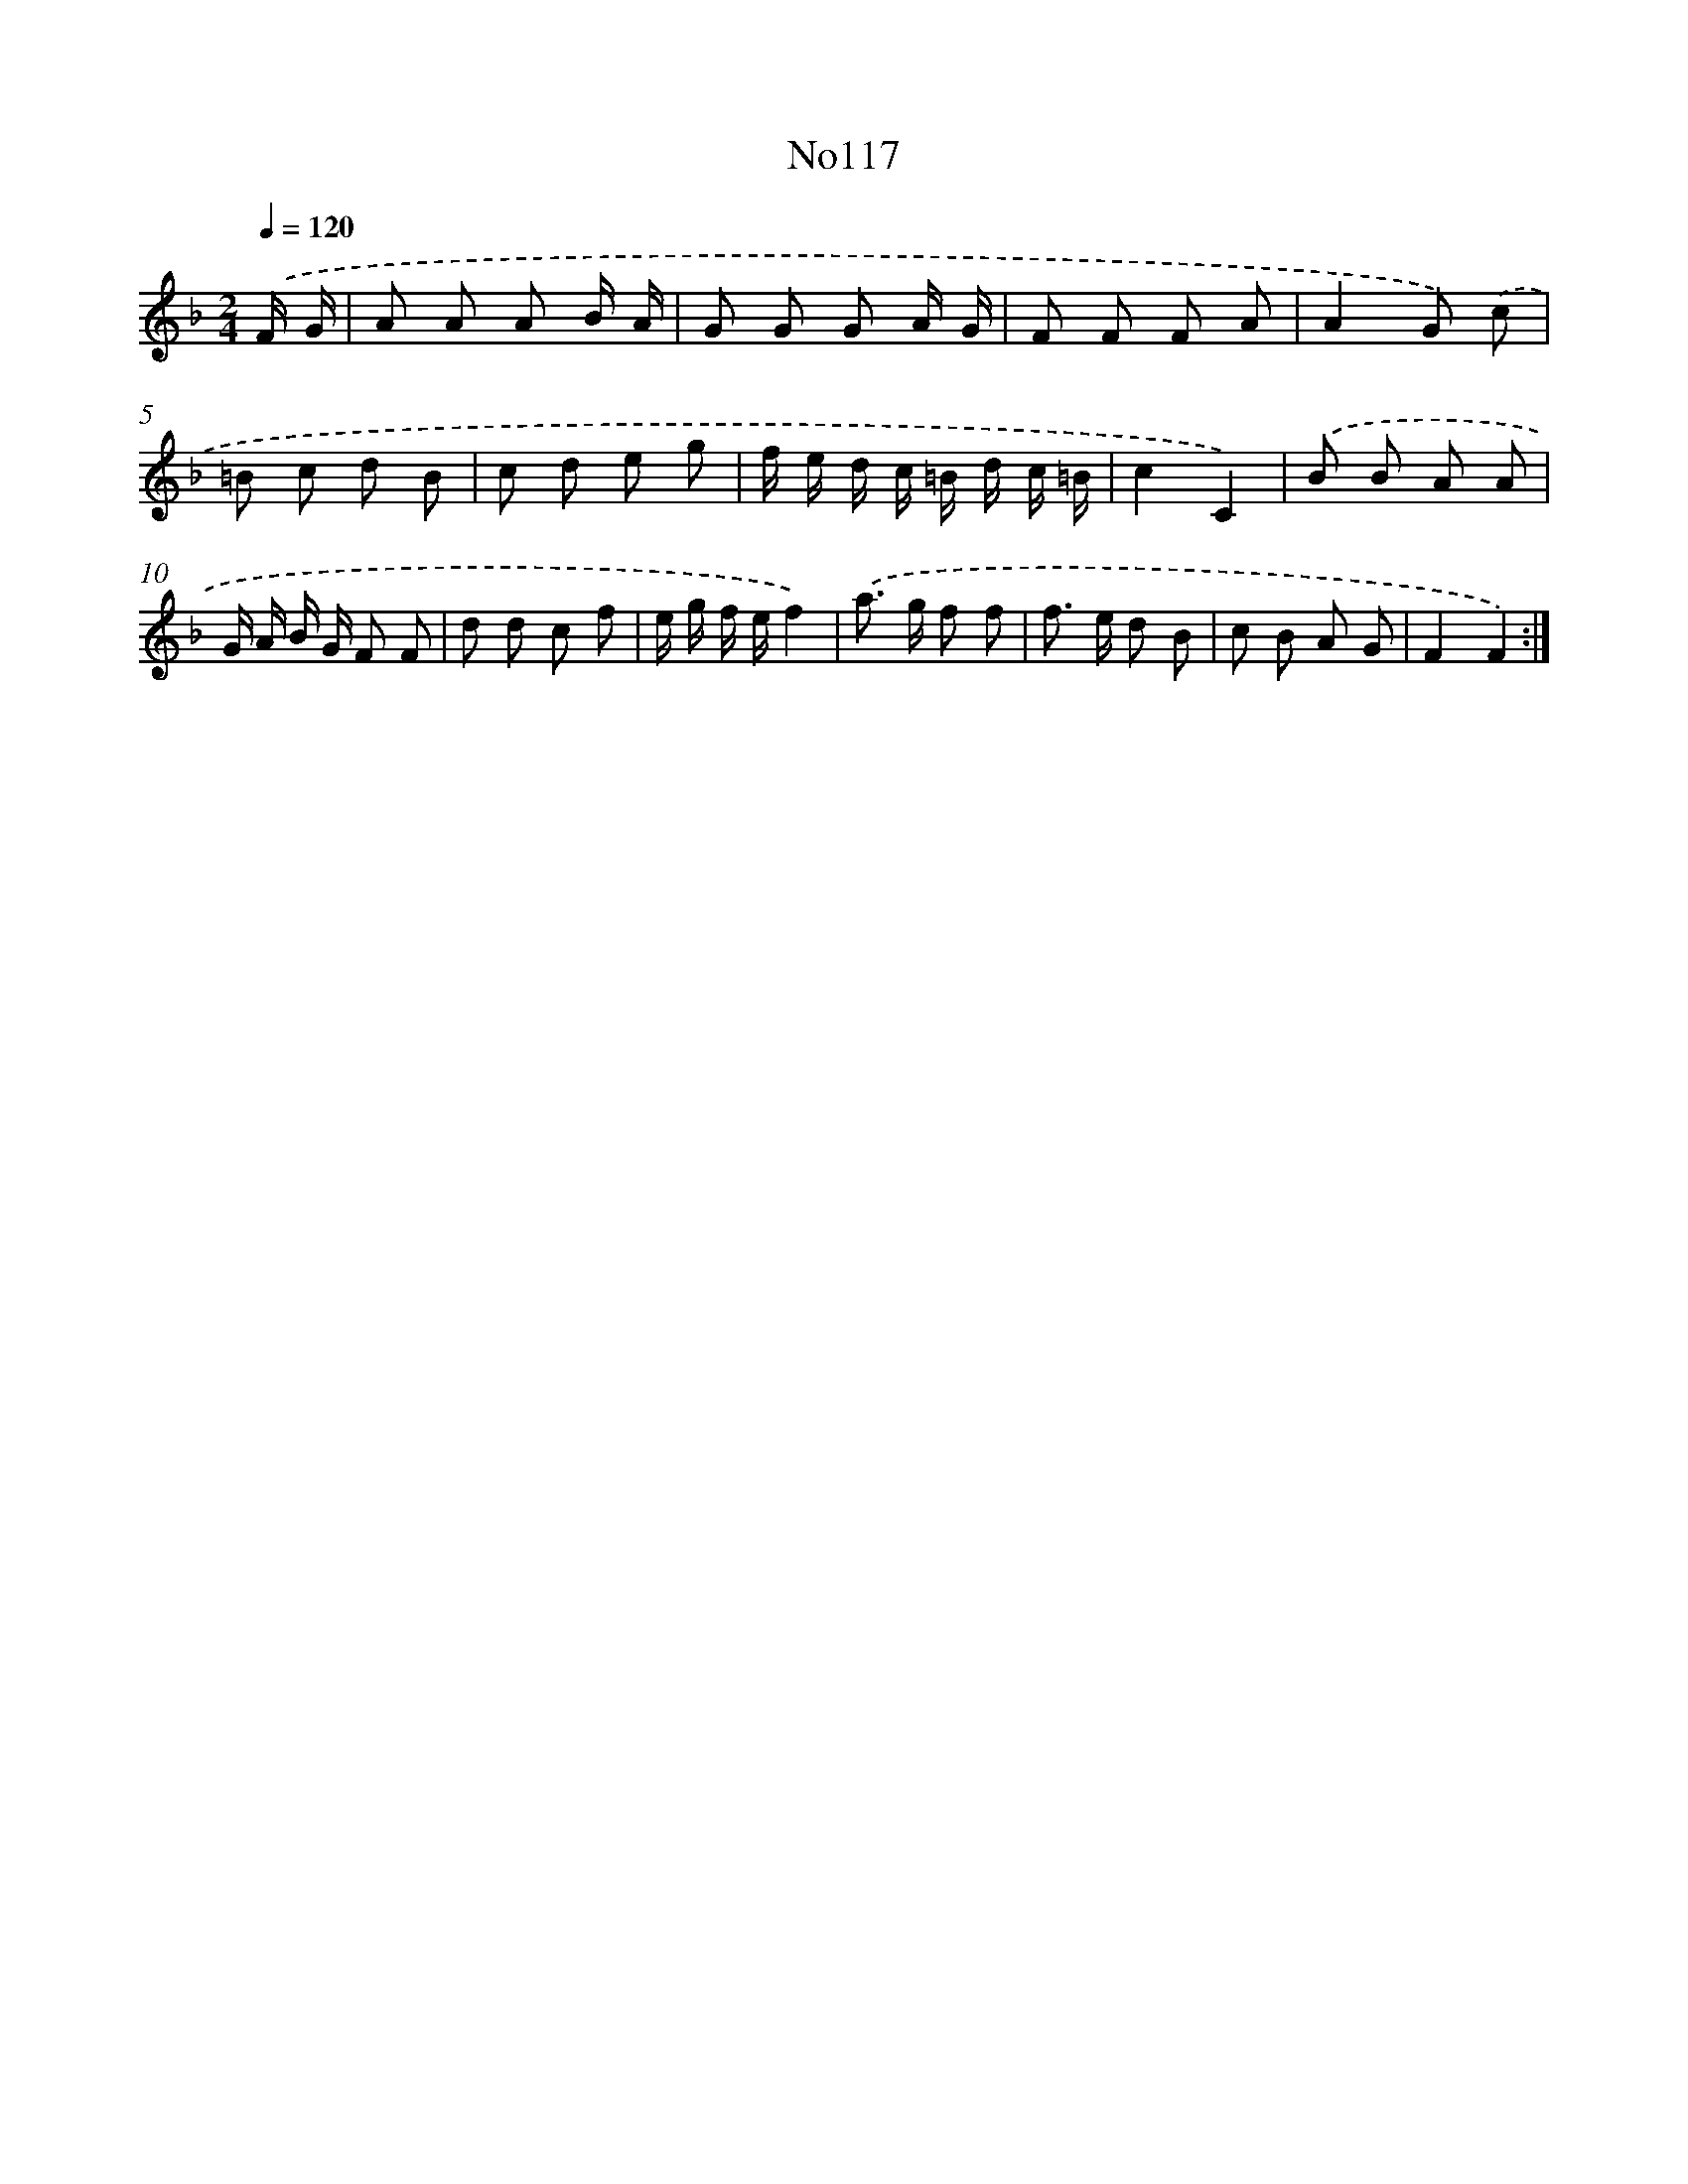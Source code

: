 X: 13548
T: No117
%%abc-version 2.0
%%abcx-abcm2ps-target-version 5.9.1 (29 Sep 2008)
%%abc-creator hum2abc beta
%%abcx-conversion-date 2018/11/01 14:37:35
%%humdrum-veritas 1361290595
%%humdrum-veritas-data 1633862477
%%continueall 1
%%barnumbers 0
L: 1/8
M: 2/4
Q: 1/4=120
K: F clef=treble
.('F/ G/ [I:setbarnb 1]|
A A A B/ A/ |
G G G A/ G/ |
F F F A |
A2G) .('c |
=B c d B |
c d e g |
f/ e/ d/ c/ =B/ d/ c/ =B/ |
c2C2) |
.('B B A A |
G/ A/ B/ G/ F F |
d d c f |
e/ g/ f/ e/f2) |
.('a> g f f |
f> e d B |
c B A G |
F2F2) :|]
